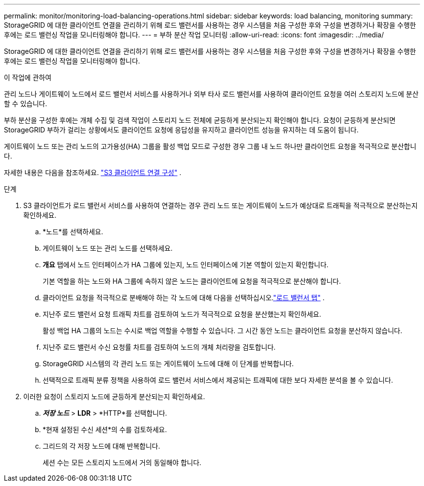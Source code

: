 ---
permalink: monitor/monitoring-load-balancing-operations.html 
sidebar: sidebar 
keywords: load balancing, monitoring 
summary: StorageGRID 에 대한 클라이언트 연결을 관리하기 위해 로드 밸런서를 사용하는 경우 시스템을 처음 구성한 후와 구성을 변경하거나 확장을 수행한 후에는 로드 밸런싱 작업을 모니터링해야 합니다. 
---
= 부하 분산 작업 모니터링
:allow-uri-read: 
:icons: font
:imagesdir: ../media/


[role="lead"]
StorageGRID 에 대한 클라이언트 연결을 관리하기 위해 로드 밸런서를 사용하는 경우 시스템을 처음 구성한 후와 구성을 변경하거나 확장을 수행한 후에는 로드 밸런싱 작업을 모니터링해야 합니다.

.이 작업에 관하여
관리 노드나 게이트웨이 노드에서 로드 밸런서 서비스를 사용하거나 외부 타사 로드 밸런서를 사용하여 클라이언트 요청을 여러 스토리지 노드에 분산할 수 있습니다.

부하 분산을 구성한 후에는 개체 수집 및 검색 작업이 스토리지 노드 전체에 균등하게 분산되는지 확인해야 합니다.  요청이 균등하게 분산되면 StorageGRID 부하가 걸리는 상황에서도 클라이언트 요청에 응답성을 유지하고 클라이언트 성능을 유지하는 데 도움이 됩니다.

게이트웨이 노드 또는 관리 노드의 고가용성(HA) 그룹을 활성 백업 모드로 구성한 경우 그룹 내 노드 하나만 클라이언트 요청을 적극적으로 분산합니다.

자세한 내용은 다음을 참조하세요. link:../admin/configuring-client-connections.html["S3 클라이언트 연결 구성"] .

.단계
. S3 클라이언트가 로드 밸런서 서비스를 사용하여 연결하는 경우 관리 노드 또는 게이트웨이 노드가 예상대로 트래픽을 적극적으로 분산하는지 확인하세요.
+
.. *노드*를 선택하세요.
.. 게이트웨이 노드 또는 관리 노드를 선택하세요.
.. *개요* 탭에서 노드 인터페이스가 HA 그룹에 있는지, 노드 인터페이스에 기본 역할이 있는지 확인합니다.
+
기본 역할을 하는 노드와 HA 그룹에 속하지 않은 노드는 클라이언트에 요청을 적극적으로 분산해야 합니다.

.. 클라이언트 요청을 적극적으로 분배해야 하는 각 노드에 대해 다음을 선택하십시오.link:viewing-load-balancer-tab.html["로드 밸런서 탭"] .
.. 지난주 로드 밸런서 요청 트래픽 차트를 검토하여 노드가 적극적으로 요청을 분산했는지 확인하세요.
+
활성 백업 HA 그룹의 노드는 수시로 백업 역할을 수행할 수 있습니다.  그 시간 동안 노드는 클라이언트 요청을 분산하지 않습니다.

.. 지난주 로드 밸런서 수신 요청률 차트를 검토하여 노드의 개체 처리량을 검토합니다.
.. StorageGRID 시스템의 각 관리 노드 또는 게이트웨이 노드에 대해 이 단계를 반복합니다.
.. 선택적으로 트래픽 분류 정책을 사용하여 로드 밸런서 서비스에서 제공되는 트래픽에 대한 보다 자세한 분석을 볼 수 있습니다.


. 이러한 요청이 스토리지 노드에 균등하게 분산되는지 확인하세요.
+
.. *_저장 노드_* > *LDR* > *HTTP*를 선택합니다.
.. *현재 설정된 수신 세션*의 수를 검토하세요.
.. 그리드의 각 저장 노드에 대해 반복합니다.
+
세션 수는 모든 스토리지 노드에서 거의 동일해야 합니다.




